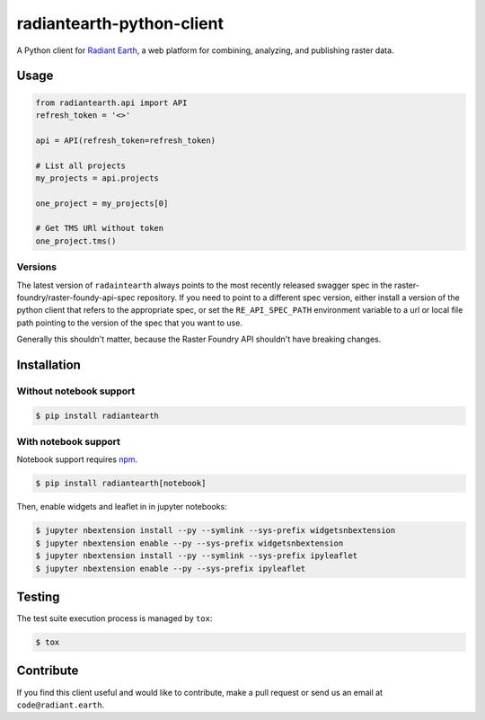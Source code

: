 radiantearth-python-client
============================

A Python client for `Radiant Earth <https://doc.radiant.earth/>`_, a web platform for combining, analyzing, and publishing raster data.

Usage
-----

.. code-block:: python

   from radiantearth.api import API
   refresh_token = '<>'

   api = API(refresh_token=refresh_token)

   # List all projects
   my_projects = api.projects

   one_project = my_projects[0]

   # Get TMS URl without token
   one_project.tms()

Versions
~~~~~~~~

The latest version of ``radaintearth`` always points to the most recently released swagger spec in
the raster-foundry/raster-foundy-api-spec repository. If you need to point to a different spec
version, either install a version of the python client that refers to the appropriate spec, or
set the ``RE_API_SPEC_PATH`` environment variable to a url or local file path pointing to the
version of the spec that you want to use.

Generally this shouldn't matter, because the Raster Foundry API shouldn't have breaking changes.


Installation
------------

Without notebook support
~~~~~~~~~~~~~~~~~~~~~~~~

.. code:: bash

   $ pip install radiantearth

With notebook support
~~~~~~~~~~~~~~~~~~~~~

Notebook support requires `npm <https://www.npmjs.com/get-npm>`_.

.. code:: bash

   $ pip install radiantearth[notebook]

Then, enable widgets and leaflet in in jupyter notebooks:

.. code:: bash

   $ jupyter nbextension install --py --symlink --sys-prefix widgetsnbextension
   $ jupyter nbextension enable --py --sys-prefix widgetsnbextension 
   $ jupyter nbextension install --py --symlink --sys-prefix ipyleaflet
   $ jupyter nbextension enable --py --sys-prefix ipyleaflet


Testing
-------

The test suite execution process is managed by ``tox``:

.. code:: bash

   $ tox


Contribute
----------

If you find this client useful and would like to contribute, make a pull request or send us an email at ``code@radiant.earth``.
